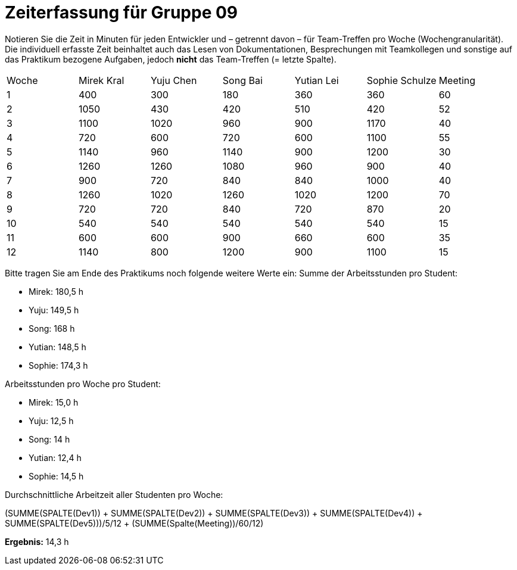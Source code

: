 = Zeiterfassung für Gruppe 09

Notieren Sie die Zeit in Minuten für jeden Entwickler und – getrennt davon – für Team-Treffen pro Woche (Wochengranularität).
Die individuell erfasste Zeit beinhaltet auch das Lesen von Dokumentationen, Besprechungen mit Teamkollegen und sonstige auf das Praktikum bezogene Aufgaben, jedoch *nicht* das Team-Treffen (= letzte Spalte).

// See http://asciidoctor.org/docs/user-manual/#tables
[option="headers"]
|===
|Woche |Mirek Kral |Yuju Chen |Song Bai |Yutian Lei |Sophie Schulze |Meeting
|1     |400        |300       |180      |360        |360           |60    
|2     |1050       |430       |420      |510        |420           |52    
|3     |1100       |1020      |960      |900        |1170          |40
|4     |720        |600       |720      |600        |1100          |55       
|5     |1140       |960       |1140     |900        |1200          |30            
|6     |1260       |1260      |1080     |960        |900           |40        
|7     |900        |720       |840      |840        |1000          |40      
|8     |1260       |1020      |1260     |1020       |1200          |70     
|9     |720        |720       |840      |720        |870           |20            
|10    |540        |540       |540      |540        |540           |15
|11    |600        |600       |900      |660        |600           |35           
|12    |1140       |800       |1200     |900        |1100          |15            
|===

Bitte tragen Sie am Ende des Praktikums noch folgende weitere Werte ein:
Summe der Arbeitsstunden pro Student:

* Mirek: 180,5 h
* Yuju: 149,5 h
* Song: 168 h
* Yutian: 148,5 h
* Sophie: 174,3 h

Arbeitsstunden pro Woche pro Student:

* Mirek: 15,0 h
* Yuju: 12,5 h
* Song: 14 h
* Yutian: 12,4 h
* Sophie: 14,5 h

Durchschnittliche Arbeitzeit aller Studenten pro Woche:

(SUMME(SPALTE(Dev1)) + SUMME(SPALTE(Dev2)) + SUMME(SPALTE(Dev3)) + SUMME(SPALTE(Dev4)) + SUMME(SPALTE(Dev5)))/5/12 + (SUMME(Spalte(Meeting))/60/12) 

*Ergebnis:* 14,3 h

